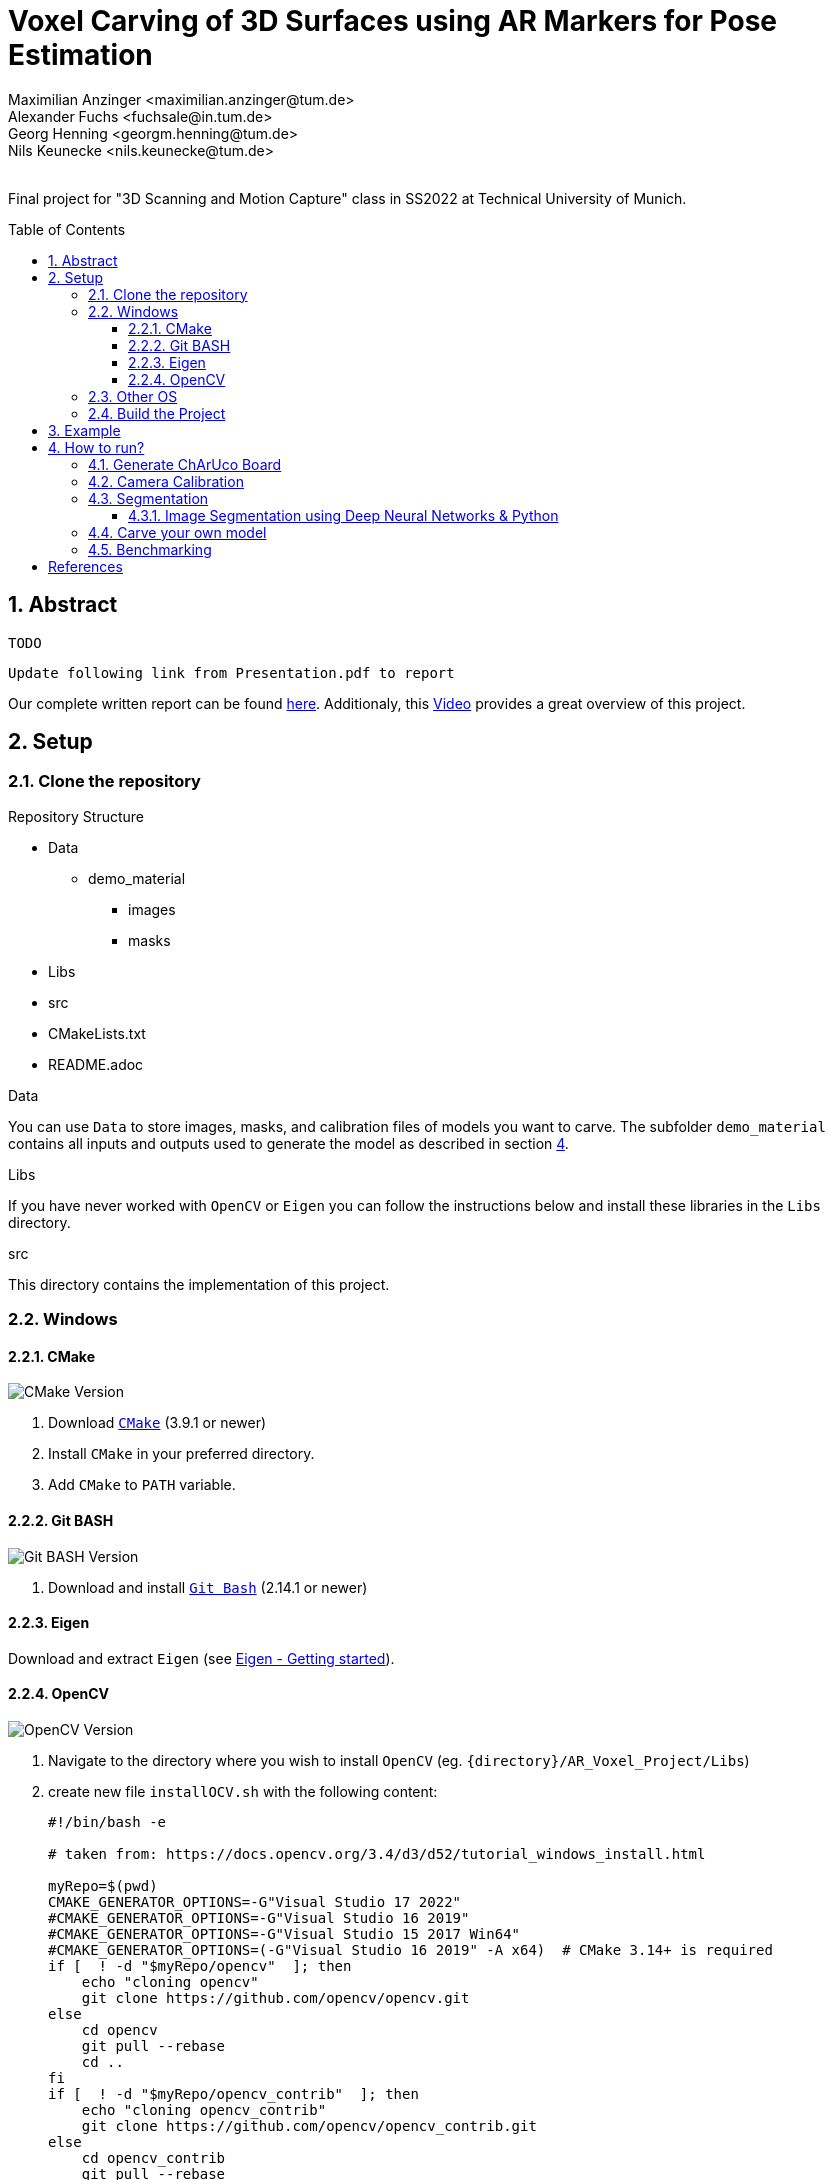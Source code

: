 :title: Voxel Carving of 3D Surfaces using AR Markers for Pose Estimation
:description: Voxel Carving Project for 3D Scanning Course
:keywords: cpp, tum, voxel, voxel carving
:authors: Maximilian Anzinger <maximilian.anzinger@tum.de>; Alexander Fuchs <fuchsale@in.tum.de>; Georg Henning <georgm.henning@tum.de>; Nils Keunecke <nils.keunecke@tum.de>;
:revremark:
:showtitle:
:sectnums:
:toc: preamble
:toclevels: 3
:icons: font

:cmake_version: 3.9.1
:git-bash_version: 2.14.1
:opencv_version: 4.6.0

= {title}

Final project for "3D Scanning and Motion Capture" class in SS2022 at Technical University of Munich.

== Abstract
`TODO`

`Update following link from Presentation.pdf to report`

Our complete written report can be found https://github.com/alxfox/AR_Voxel_Project/tree/master/Documents/Presentation.pdf[here]. Additionaly, this https://www.youtube.com/watch?v=HQ55-yuWROQ[Video] provides a great overview of this project.

== Setup

=== Clone the repository

.Repository Structure

* Data
** demo_material
*** images
*** masks
* Libs
* src
* CMakeLists.txt
* README.adoc

.Data
You can use `Data` to store images, masks, and calibration files of models you want to carve. The subfolder `demo_material` contains all inputs and outputs used to generate the model as described in section <<howto, 4>>.

.Libs
If you have never worked with `OpenCV` or `Eigen` you can follow the instructions below and install these libraries in the `Libs` directory.

.src
This directory contains the implementation of this project.

=== Windows

==== CMake
image:https://img.shields.io/badge/CMake-{cmake_version}+-brightgreen[CMake Version]

. Download https://cmake.org/download/[`CMake`] ({cmake_version} or newer)
. Install `CMake` in your preferred directory.
. Add `CMake` to `PATH` variable.

==== Git BASH
image:https://img.shields.io/badge/Git BASH-{git-bash_version}+-brightgreen[Git BASH Version]

. Download and install https://gitforwindows.org/[`Git Bash`] ({git-bash_version} or newer)

==== Eigen
Download and extract `Eigen` (see https://eigen.tuxfamily.org/dox/GettingStarted.html[Eigen - Getting started]).

==== OpenCV
image:https://img.shields.io/badge/Open CV-{opencv_version}+-brightgreen[OpenCV Version]

. Navigate to the directory where you wish to install `OpenCV` (eg. `{directory}/AR_Voxel_Project/Libs`)
. create new file `installOCV.sh` with the following content:
+
[source, shell]
----
#!/bin/bash -e

# taken from: https://docs.opencv.org/3.4/d3/d52/tutorial_windows_install.html

myRepo=$(pwd)
CMAKE_GENERATOR_OPTIONS=-G"Visual Studio 17 2022"
#CMAKE_GENERATOR_OPTIONS=-G"Visual Studio 16 2019"
#CMAKE_GENERATOR_OPTIONS=-G"Visual Studio 15 2017 Win64"
#CMAKE_GENERATOR_OPTIONS=(-G"Visual Studio 16 2019" -A x64)  # CMake 3.14+ is required
if [  ! -d "$myRepo/opencv"  ]; then
    echo "cloning opencv"
    git clone https://github.com/opencv/opencv.git
else
    cd opencv
    git pull --rebase
    cd ..
fi
if [  ! -d "$myRepo/opencv_contrib"  ]; then
    echo "cloning opencv_contrib"
    git clone https://github.com/opencv/opencv_contrib.git
else
    cd opencv_contrib
    git pull --rebase
    cd ..
fi
RepoSource=opencv
mkdir -p build_opencv
pushd build_opencv
CMAKE_OPTIONS=(-DBUILD_PERF_TESTS:BOOL=OFF -DBUILD_TESTS:BOOL=OFF -DBUILD_DOCS:BOOL=OFF  -DWITH_CUDA:BOOL=OFF -DBUILD_EXAMPLES:BOOL=OFF -DINSTALL_CREATE_DISTRIB=ON)
set -x
cmake "${CMAKE_GENERATOR_OPTIONS[@]}" "${CMAKE_OPTIONS[@]}" -DOPENCV_EXTRA_MODULES_PATH="$myRepo"/opencv_contrib/modules -DCMAKE_INSTALL_PREFIX="$myRepo/install/$RepoSource" "$myRepo/$RepoSource"
echo "************************* $Source_DIR -->debug"
cmake --build .  --config debug
echo "************************* $Source_DIR -->release"
cmake --build .  --config release
cmake --build .  --target install --config release
cmake --build .  --target install --config debug
popd
----
. Adjust the `CMAKE_GENERATOR_OPTIONS` according to your Visual Studio version.
. In git command line enter the following command:
+
[source, shell]
----
./installOCV.sh
----
+
This script will generate the required installation of `Open CV` in the current directory (eg. `{directory}/AR_Voxel_Project/Libs/install/opencv`).
. Keep in mind that this will take some time.
. Add `{directory}\Libs\install\opencv\bin` to PATH.
. For further information please check the https://docs.opencv.org/3.4/d3/d52/tutorial_windows_install.html[official OpenCV website].

=== Other OS
Please refer to the following instructions:

* Eigen: https://eigen.tuxfamily.org/dox/GettingStarted.html[All OS]
* Open CV: https://docs.opencv.org/3.4/d7/d9f/tutorial_linux_install.html[Linux] https://docs.opencv.org/3.4/d0/db2/tutorial_macos_install.html[MacOS]

=== Build the Project

After installing both libraries, your repository should look like this.

.Repository Structure

* Data
** demo_material
*** images
*** masks
* Libs
** Eigen3
** opencv
** install
*** opencv
** opencv_contrib
* src
* CMakeLists.txt
* README.adoc

Now you are ready to generate the project using `CMake`. If you followed the instructions above, `CMake` should already have found the installation directories of `Eigen` and `OpenCV`. Make sure that `Eigen3_DIR` and `OpenCV_DIR` are set correctly.

After compiling the project, you are ready to carve your first model.

== Example

The following example gives visualize the carved model of our demo object. If you want to reproduce our results, you can use https://github.com/alxfox/AR_Voxel_Project/tree/master/Data/box_dataset[this] dataset. For comparison we also provide details about the configuration and the expected output meshes.

.Example Input Image (total of 8)
image::Data/box_dataset/images/image0000.jpg[600, 400, align="center"]

.Generated Model: post processing and color reconstruction (Method 2 - color averaging) applied.
image::Data/box_dataset/generated_models/3_solid.png[600, 400, align="center"]

== How to run?

[#howto]

=== Generate ChArUco Board

.Run

[source,shell]
----
$ ./voxel_project.exe -c=1
----

This command will generate a new subdirectory `out` containing the file `BoardImage.jpg`. This ChArUco Board can be used to calibrate your individual camera and later on carve your own models.

=== Camera Calibration

.Run

[source,shell]
----
$ ./voxel_project.exe -c=2
----
Perform camera calibration on previously taken images or take images using a connected camera and perform calibration on those.

After initial calibration, the user can interactively choose to exclude specific images by ID (e.g. outliers). For this, reprojection errors are provided for individual images, as well as the overall error.

The final data is saved to a .yml file that can be specified using -calibration

[cols="~,~,~"]
|====
| Flag | Default | Description

| -live=true/false
| true
| Whether the images used for calibration should be taken live using a connected camera. If false, a folder with images for calibration has to be provided to -images.

| -cam_id=<cam_id>
| 0
| The camera to use when performing live calibration. 0 should be the system's default device.

| -images="<images-dir>"
| Ignored if live==true

  NonOptional if live==false
| Directory of the input images to be used for calibration e.g. `./Data/demo_material/images`.

| -calibration="<calibration-file>"
| out/cameracalibration.yml
| Output file for the camera calibration data.
|====
=== Segmentation

.Run

[source,shell]
----
$ ./voxel_project.exe -c=3
----

This option provides you with two methods for semantic segmentation: Color segmentation and k-means segmentation. Kmeans image segmentation does not require you to set any hyperparameters. Color segmentation requires you to set scene specific color masks in `Segmentation.h` of the style:
[source,shell]
----
$ cv::Mat mask;
$ inRange(rgb_img, cv::Scalar(120, 120, 120), cv::Scalar(255, 255, 255), mask);
----

Multiple masks can be concatenated `mask1 + mask2` and masks can be inverted `~mask`.

==== Image Segmentation using Deep Neural Networks & Python
Additionally, it is possible to use the pretrained Mask R-CNN implementation of Pytorch to perform image segmentation. Please, refer to `capture_and_segment_images.py`. You need to give the dataset you capture a unique name (`--dataset_name`) and set the id of your camera (`--video_id`).

=== Carve your own model

.Run

[source,shell]
----
$ ./voxel_project.exe -c=5 -images="<images-dir>" -masks="<masks-dir>" -calibration="<cameracalibartion.yml-dir>" -carve=<carving-method> -x=<x-dim> -y=<y-dim> -z=<z-dim> -size=<voxel-size> -scale=<model-scale> -dx=<x-offset> -dy=<y-offset> -dz=<z-offset> -color=<color-method> -model_debug=<model_debug-method> -postprocessing=<postprocessing-method> -intermediateMesh=<intermediateMesh-generation> -outFile=<out_file_path>
----

This command will generate a new file `out/mesh.off` containing the mesh generated by carving your specified inputs. To understand more about the flags please refer to the table below.

.Flags

[cols="~,~,~"]
|====
| Flag | Default | Description

| -images="<images-dir>"
| NonOptional
| Directory of the input images e.g. `./Data/box_dataset/images`.

| -masks="<masks-dir>"
| NonOptional
| Directory of the masks e.g. `./Data/box_dataset/masks`.

| -calibration="<cameracalibartion.yml-dir>"
| NonOptional
| Directory of the masks e.g. `./Data/box_dataset/cameracalibration.yml`.

| -carve=<carving-method>
| 1
a|
* `1` - standard carving
* `2` - greedy carving (fast)

| -x=<x-dim>
| 100
| Number of voxels in x direction.

| -y=<y-dim>
| 100
| Number of voxels in y direction.

| -z=<z-dim>
| 100
| Number of voxels in z direction.

| -size=<voxel-size>
| 0.0028
| Side length of a voxel.

| -scale=<model-scale>
| 1.0
| Scale factor for the output model.

| -dx=<x-offset>
| 0.0
| Move output model in x direction (unscaled).

| -dx=<y-offset>
| 0.0
| Move output model in y direction (unscaled).

| -dx=<z-offset>
| 0.0
| Move output model in z direction (unscaled).

| -color=<color-method>
| 0
a|
* `0` - no color reconstruction
* `1` - nearest observer
* `2` - average color

| -model_debug=<model_debug-method>
| false
a|
* `true` - generate debug model (1 cube ~ 1 visible voxel)
* `false` - do not generate debug model

| -postprocessing=<postprocessing-method>
| true
a|
* `true` - apply postprocessing on the model
* `false` - do not apply postprocessing

| -intermediateMesh=<intermediateMesh-generation>
| false
a|
* `true` - Generates a mesh after each processed image. Only works with carving method `1`
* `false` - intermediate mesh generation disabled

| -outFile=<out_file_path>
| ./out/mesh.off
| Filepath the generated mesh will be written to. Should end with `.off`.

|====

=== Benchmarking

.Run

[source,shell]
----
$ ./voxel_project.exe -c=6 -images="<images-dir>" -masks="<masks-dir>" -calibration="<cameracalibartion.yml-dir>"
----

This command will execute the provided benchmarking cases on the specified data. For each case a mesh file will be generated in `out/bench`. Additionally, the bash will print a table containing information about the test cases and execution times (see table below).
For more information about the flags please refer to the table above.

.Benchmark output

|====
| Column | Description

| Name
a| Short description of the testcase

* Model size (Small, Medium, Large)
* Carving method (`1` - standard, `2` - greedy)
* Coloring method

| Model size
| Model dimensions (x, y, z direction) and voxel size

| Carving time
| Time needed to execute carving process (in milliseconds)

| Coloring time
| Time needed to execute coloring process (in milliseconds)

| Postprocessing time
| Time needed for postprocessing (in milliseconds)

| Marching cubes time
| Time needed to transform model into `.off`-format sutiable representation using the marching cubes algorithm (in milliseconds)

| Overall time
| Time needed for complete reconstruction process (including output file writing and variable initializations, excluding image loading) (in milliseconds)

|====


`TODO`

textexample <<aa>> text example <<bb>> te xt exam ple.

[bibliography]
== References

* [[[aa,1]]] Resource 1
* [[[bb,2]]] Resource 2
